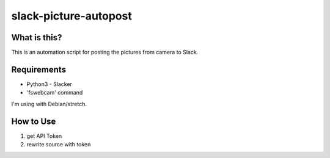 ======================
slack-picture-autopost
======================


What is this?
=============

This is an automation script for posting the pictures from camera to Slack.

Requirements
============

- Python3
  - Slacker
- 'fswebcam' command

I'm using with Debian/stretch.

How to Use
==========

1. get API Token
2. rewrite source with token
